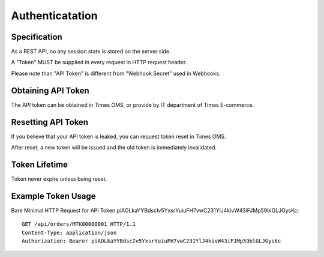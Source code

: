 Authenticatation
================

Specification
-------------

As a REST API, no any session state is stored on the server side.

A "Token" MUST be supplied in every request in HTTP request header.

Please note than "API Token" is different from "Webhook Secret" used in Webhooks.

Obtaining API Token
-------------------

The API token can be obtained in Times OMS, or provide by IT department of Times E-commerce.

Resetting API Token
-------------------

If you believe that your API token is leaked, you can request token reset in Times OMS.

After reset, a new token will be issued and the old token is immediately invalidated.

Token Lifetime
--------------

Token never expire unless being reset.

Example Token Usage
-------------------

Bare Minimal HTTP Request for API Token piAOLkaYYBdscIv5YxsrYuiuFH7vwC231YlJ4kivW43iFJMp59blGLJGysKc::

    GET /api/orders/MTK00000001 HTTP/1.1
    Content-Type: application/json
    Authorization: Bearer piAOLkaYYBdscIv5YxsrYuiuFH7vwC231YlJ4kivW43iFJMp59blGLJGysKc

